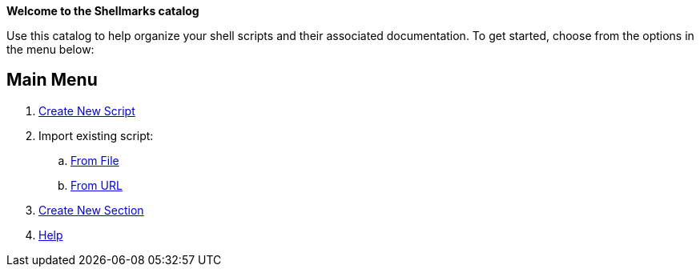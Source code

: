 *Welcome to the Shellmarks catalog*

Use this catalog to help organize your shell scripts and their associated documentation.  To get started, choose from the options in the menu below:

== Main Menu

. https://newScript/[Create New Script]
. Import existing script:
.. https://importFile/[From File]
.. https://importURL/[From URL]
. https://newSection/[Create New Section]
. https://shannah.github.io/shellmarks/manual/[Help]

